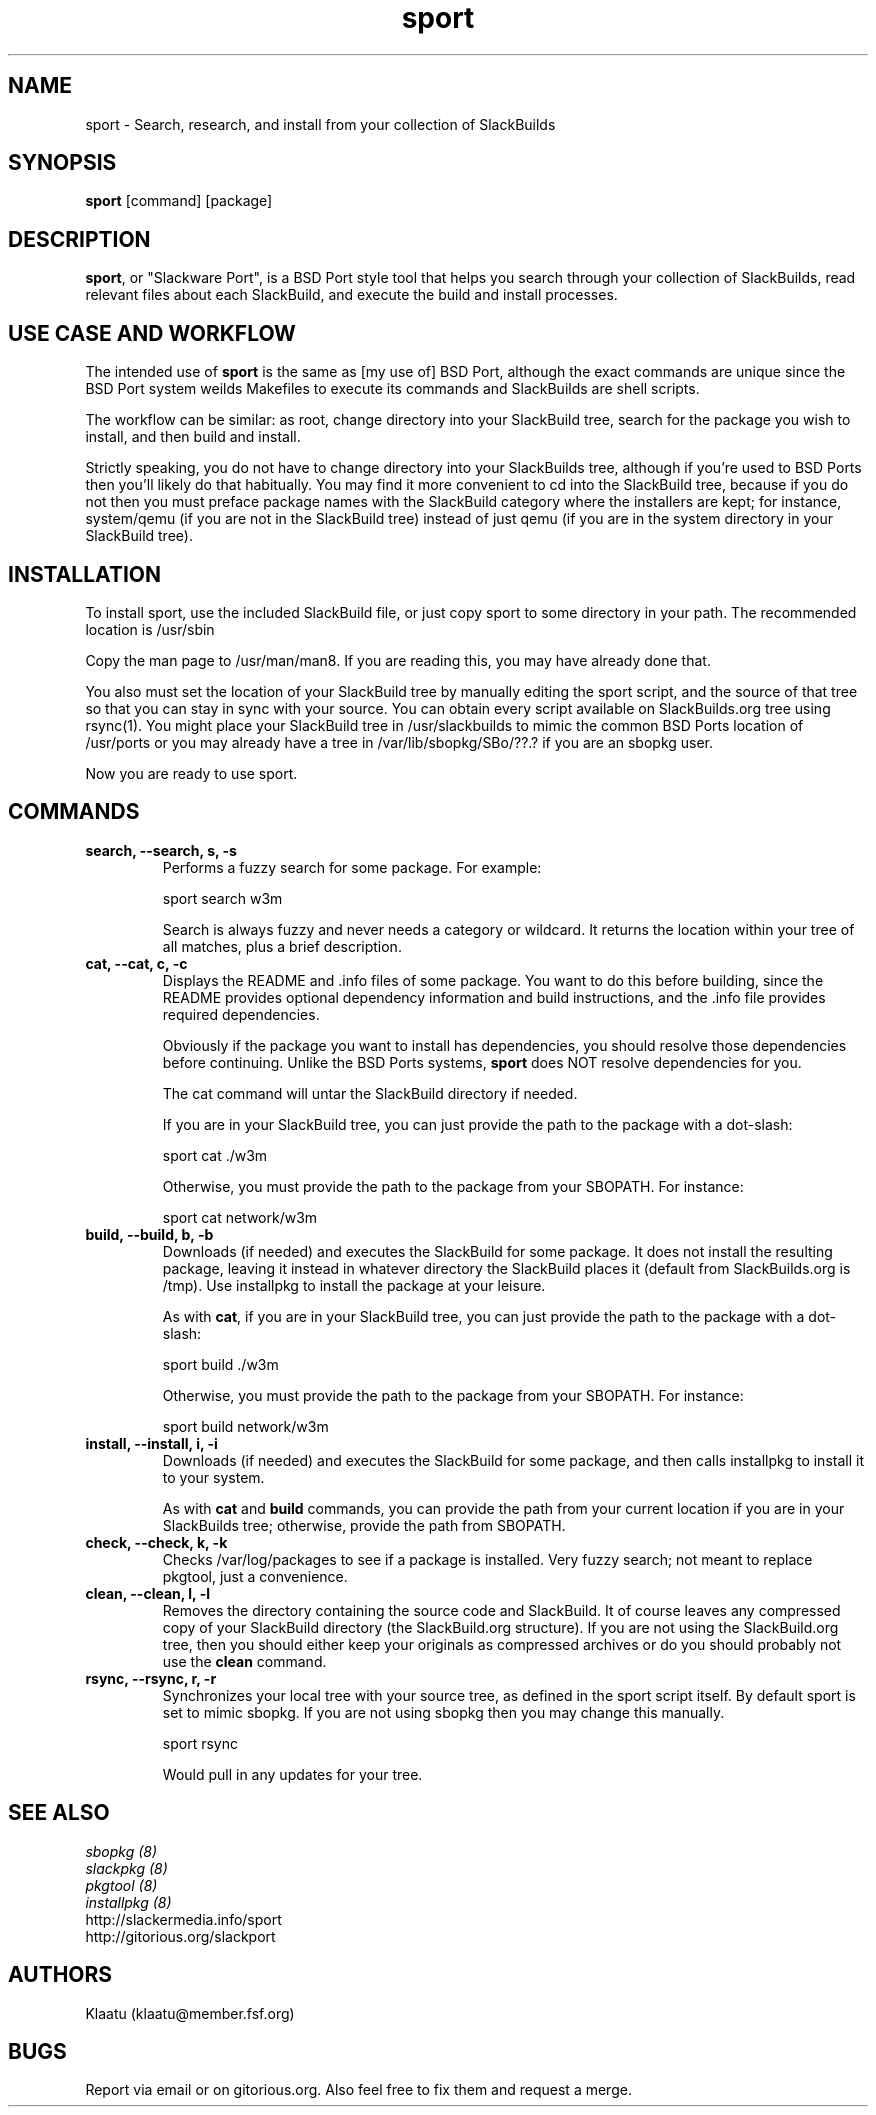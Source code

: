 .\" sport - Slackware Port
.TH "sport" "8" ""  "Klaatu" ""
.SH "NAME"
sport \- Search, research, and install from your collection of SlackBuilds
.SH "SYNOPSIS"
\fBsport\fP [command] [package]
.SH "DESCRIPTION"
.PP 
\fBsport\fP, or "Slackware Port", is a BSD Port style tool that helps
you search through your collection of SlackBuilds, read relevant files
about each SlackBuild, and execute the build and install processes.
.PP
.SH USE CASE AND WORKFLOW
The intended use of \fBsport\fP is the same as [my use of] BSD Port, although the
exact commands are unique since the BSD Port system weilds Makefiles
to execute its commands and SlackBuilds are shell scripts. 
.PP
The workflow can be similar: as root, change directory into your
SlackBuild tree, search for the package you wish to install, and then
build and install.
.PP
Strictly speaking, you do not have to change directory into your
SlackBuilds tree, although if you're used to BSD Ports then you'll
likely do that habitually. You may find it more convenient to cd into the
SlackBuild tree, because if you do not then you must preface package
names with the SlackBuild category where the installers are kept; for
instance, system/qemu (if you are not in the SlackBuild tree) instead
of just qemu (if you are in the system directory in your SlackBuild tree).
.SH INSTALLATION
To install sport, use the included SlackBuild file, or just copy sport
to some directory in your path. The recommended location is /usr/sbin
.PP
Copy the man page to /usr/man/man8. If you are reading this, you may
have already done that.
.PP
You also must set the location of your SlackBuild tree by manually
editing the sport script, and the source of that tree so that you can
stay in sync with your source. You can obtain every script available on
SlackBuilds.org tree using rsync(1). You might place your SlackBuild
tree in /usr/slackbuilds to mimic the common BSD Ports location of
/usr/ports or you may already have a tree in /var/lib/sbopkg/SBo/??.?
if you are an sbopkg user.
.PP
Now you are ready to use sport.
.SH COMMANDS 
.PP

.TP
.B search, --search, s, -s
Performs a fuzzy search for some package. For example\&:
.IP
sport search w3m\&
.IP
Search is always fuzzy and never needs a category or wildcard. It
returns the location within your tree of all matches, plus a brief
description.
.PP
.TP 
.B cat, --cat, c, -c
Displays the README and \&.info files of some package. You want to
do this before building, since the README provides optional dependency
information and build instructions, and the .info file provides
required dependencies.
.IP
Obviously if the package you want to install has dependencies, you
should resolve those dependencies before continuing. Unlike the BSD
Ports systems, \fBsport\fP does NOT resolve dependencies for you.
.IP
The cat command will untar the SlackBuild directory if needed.
.IP
If you are in your SlackBuild tree, you can just provide the path to
the package with a dot-slash:
.IP
sport cat ./w3m
.IP
Otherwise, you must provide the path to the package from your
SBOPATH. For instance:
.IP
sport cat network/w3m
.PP
.TP 
.B build, --build, b, -b
Downloads (if needed) and executes the SlackBuild for some package. It
does not install the resulting package, leaving it instead in whatever
directory the SlackBuild places it (default from SlackBuilds.org is
/tmp). Use installpkg to install the package at your leisure.
.IP
As with \fBcat\fP, if you are in your SlackBuild tree, you can just
provide the path to the package with a dot-slash:
.IP
sport build ./w3m
.IP
Otherwise, you must provide the path to the package from your
SBOPATH. For instance:
.IP
sport build network/w3m
.PP
.TP
.B install, --install, i, -i
Downloads (if needed) and executes the SlackBuild for some package,
and then calls installpkg to install it to your system.
.IP
As with \fBcat\fP and \fBbuild\fP commands, you can provide the path
from your current location if you are in your SlackBuilds tree;
otherwise, provide the path from SBOPATH.
.PP
.TP 
.B check, --check, k, -k
Checks /var/log/packages to see if a package is installed. Very fuzzy
search; not meant to replace pkgtool, just a convenience.
.PP
.TP
.B clean, --clean, l, -l
Removes the directory containing the source code and SlackBuild. It of
course leaves any compressed copy of your SlackBuild directory (the
SlackBuild.org structure). If you are not using the SlackBuild.org
tree, then you should either keep your originals as compressed
archives or do you should probably not use the \fBclean\fP command.
.PP
.TP
.B rsync, --rsync, r, -r
Synchronizes your local tree with your source tree, as defined in the
sport script itself. By default sport is set to mimic sbopkg. If you
are not using sbopkg then you may change this manually.
.IP
sport rsync
.IP
Would pull in any updates for your tree.
.PP
.SH "SEE ALSO"
.nf
.I sbopkg (8)
.I slackpkg (8)
.I pkgtool (8)
.I installpkg (8)
http://slackermedia.info/sport
http://gitorious.org/slackport
.fi

.PP
.SH "AUTHORS"
.nf
Klaatu (klaatu@member.fsf.org)
.fi

.PP
.SH "BUGS"
Report via email or on gitorious.org. Also feel free to fix them and
request a merge.
.fi
